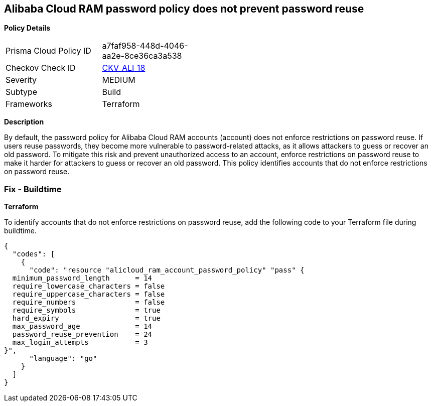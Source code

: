 == Alibaba Cloud RAM password policy does not prevent password reuse


*Policy Details* 

[width=45%]
[cols="1,1"]
|=== 
|Prisma Cloud Policy ID 
| a7faf958-448d-4046-aa2e-8ce36ca3a538

|Checkov Check ID 
| https://github.com/bridgecrewio/checkov/tree/master/checkov/terraform/checks/resource/alicloud/RAMPasswordPolicyReuse.py[CKV_ALI_18]

|Severity
|MEDIUM

|Subtype
|Build

|Frameworks
|Terraform

|=== 



*Description* 


By default, the password policy for Alibaba Cloud RAM accounts (account) does not enforce restrictions on password reuse. If users reuse passwords, they become more vulnerable to password-related attacks, as it allows attackers to guess or recover an old password. To mitigate this risk and prevent unauthorized access to an account, enforce restrictions on password reuse to make it harder for attackers to guess or recover an old password. This policy identifies accounts that do not enforce restrictions on password reuse.


=== Fix - Buildtime


*Terraform* 

To identify accounts that do not enforce restrictions on password reuse, add the following code to your Terraform file during buildtime.


[source,go]
----
{
  "codes": [
    {
      "code": "resource "alicloud_ram_account_password_policy" "pass" {
  minimum_password_length      = 14
  require_lowercase_characters = false
  require_uppercase_characters = false
  require_numbers              = false
  require_symbols              = true
  hard_expiry                  = true
  max_password_age             = 14
  password_reuse_prevention    = 24
  max_login_attempts           = 3
}",
      "language": "go"
    }
  ]
}
----
